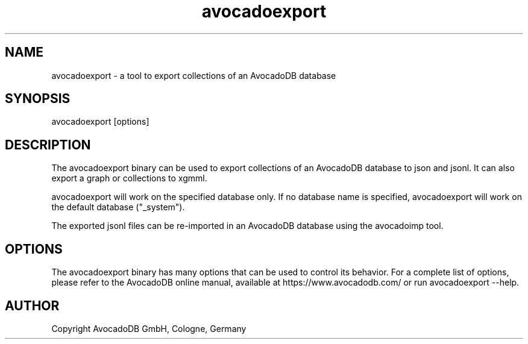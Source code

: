 .TH avocadoexport 1 "3.2.2" "AvocadoDB" "AvocadoDB"
.SH NAME
avocadoexport - a tool to export collections of an AvocadoDB database
.SH SYNOPSIS
avocadoexport [options] 
.SH DESCRIPTION
The avocadoexport binary can be used to export collections of an AvocadoDB
database to json and jsonl. It can also export a graph or collections
to xgmml.

avocadoexport will work on the specified database only. If no database name
is specified, avocadoexport will work on the default database ("_system").

The exported jsonl files can be re-imported in an AvocadoDB database
using the avocadoimp tool.
.SH OPTIONS
The avocadoexport binary has many options that can be used to control its
behavior. For a complete list of options, please refer to the
AvocadoDB online manual, available at https://www.avocadodb.com/ or run
avocadoexport --help.

.SH AUTHOR
Copyright AvocadoDB GmbH, Cologne, Germany

